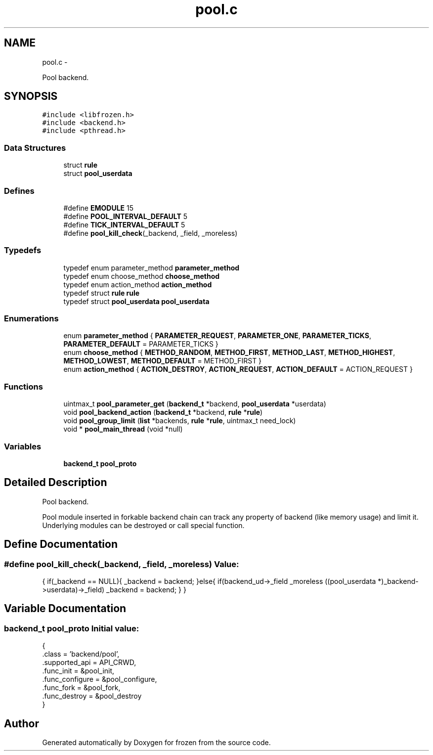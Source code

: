 .TH "pool.c" 3 "Thu Oct 27 2011" "Version 1.0" "frozen" \" -*- nroff -*-
.ad l
.nh
.SH NAME
pool.c \- 
.PP
Pool backend.  

.SH SYNOPSIS
.br
.PP
\fC#include <libfrozen.h>\fP
.br
\fC#include <backend.h>\fP
.br
\fC#include <pthread.h>\fP
.br

.SS "Data Structures"

.in +1c
.ti -1c
.RI "struct \fBrule\fP"
.br
.ti -1c
.RI "struct \fBpool_userdata\fP"
.br
.in -1c
.SS "Defines"

.in +1c
.ti -1c
.RI "#define \fBEMODULE\fP   15"
.br
.ti -1c
.RI "#define \fBPOOL_INTERVAL_DEFAULT\fP   5"
.br
.ti -1c
.RI "#define \fBTICK_INTERVAL_DEFAULT\fP   5"
.br
.ti -1c
.RI "#define \fBpool_kill_check\fP(_backend, _field, _moreless)"
.br
.in -1c
.SS "Typedefs"

.in +1c
.ti -1c
.RI "typedef enum parameter_method \fBparameter_method\fP"
.br
.ti -1c
.RI "typedef enum choose_method \fBchoose_method\fP"
.br
.ti -1c
.RI "typedef enum action_method \fBaction_method\fP"
.br
.ti -1c
.RI "typedef struct \fBrule\fP \fBrule\fP"
.br
.ti -1c
.RI "typedef struct \fBpool_userdata\fP \fBpool_userdata\fP"
.br
.in -1c
.SS "Enumerations"

.in +1c
.ti -1c
.RI "enum \fBparameter_method\fP { \fBPARAMETER_REQUEST\fP, \fBPARAMETER_ONE\fP, \fBPARAMETER_TICKS\fP, \fBPARAMETER_DEFAULT\fP =  PARAMETER_TICKS }"
.br
.ti -1c
.RI "enum \fBchoose_method\fP { \fBMETHOD_RANDOM\fP, \fBMETHOD_FIRST\fP, \fBMETHOD_LAST\fP, \fBMETHOD_HIGHEST\fP, \fBMETHOD_LOWEST\fP, \fBMETHOD_DEFAULT\fP =  METHOD_FIRST }"
.br
.ti -1c
.RI "enum \fBaction_method\fP { \fBACTION_DESTROY\fP, \fBACTION_REQUEST\fP, \fBACTION_DEFAULT\fP =  ACTION_REQUEST }"
.br
.in -1c
.SS "Functions"

.in +1c
.ti -1c
.RI "uintmax_t \fBpool_parameter_get\fP (\fBbackend_t\fP *backend, \fBpool_userdata\fP *userdata)"
.br
.ti -1c
.RI "void \fBpool_backend_action\fP (\fBbackend_t\fP *backend, \fBrule\fP *\fBrule\fP)"
.br
.ti -1c
.RI "void \fBpool_group_limit\fP (\fBlist\fP *backends, \fBrule\fP *\fBrule\fP, uintmax_t need_lock)"
.br
.ti -1c
.RI "void * \fBpool_main_thread\fP (void *null)"
.br
.in -1c
.SS "Variables"

.in +1c
.ti -1c
.RI "\fBbackend_t\fP \fBpool_proto\fP"
.br
.in -1c
.SH "Detailed Description"
.PP 
Pool backend. 

Pool module inserted in forkable backend chain can track any property of backend (like memory usage) and limit it. Underlying modules can be destroyed or call special function. 
.SH "Define Documentation"
.PP 
.SS "#define pool_kill_check(_backend, _field, _moreless)"\fBValue:\fP
.PP
.nf
{ \
                                        if(_backend == NULL){ \
                                                _backend = backend; \
                                        }else{ \
                                                if(backend_ud->_field _moreless ((pool_userdata *)_backend->userdata)->_field) \
                                                        _backend = backend; \
                                        } \
                                }
.fi
.SH "Variable Documentation"
.PP 
.SS "\fBbackend_t\fP pool_proto"\fBInitial value:\fP
.PP
.nf
 {
        .class          = 'backend/pool',
        .supported_api  = API_CRWD,
        .func_init      = &pool_init,
        .func_configure = &pool_configure,
        .func_fork      = &pool_fork,
        .func_destroy   = &pool_destroy
}
.fi
.SH "Author"
.PP 
Generated automatically by Doxygen for frozen from the source code.
